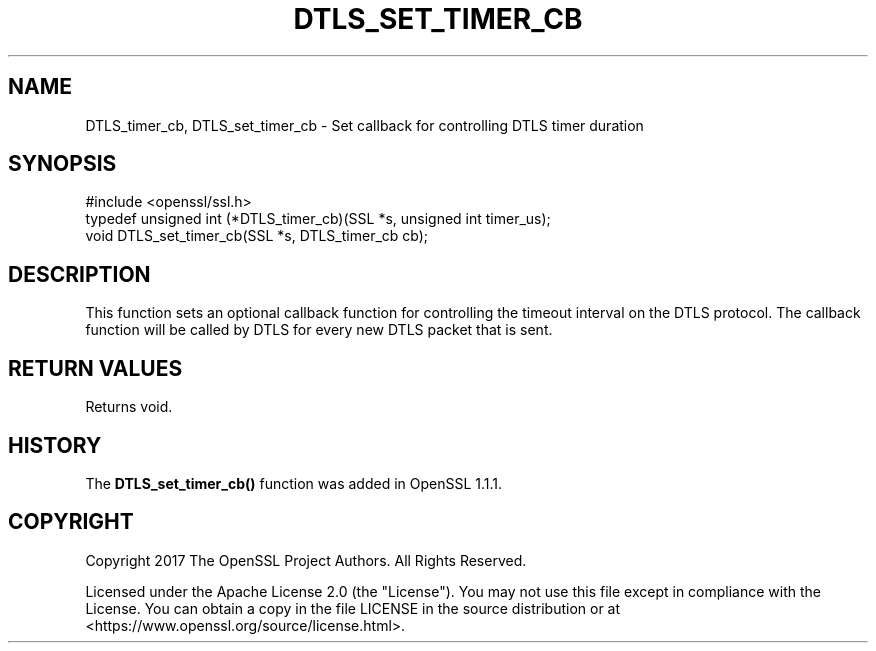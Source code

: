 .\" -*- mode: troff; coding: utf-8 -*-
.\" Automatically generated by Pod::Man 5.0102 (Pod::Simple 3.45)
.\"
.\" Standard preamble:
.\" ========================================================================
.de Sp \" Vertical space (when we can't use .PP)
.if t .sp .5v
.if n .sp
..
.de Vb \" Begin verbatim text
.ft CW
.nf
.ne \\$1
..
.de Ve \" End verbatim text
.ft R
.fi
..
.\" \*(C` and \*(C' are quotes in nroff, nothing in troff, for use with C<>.
.ie n \{\
.    ds C` ""
.    ds C' ""
'br\}
.el\{\
.    ds C`
.    ds C'
'br\}
.\"
.\" Escape single quotes in literal strings from groff's Unicode transform.
.ie \n(.g .ds Aq \(aq
.el       .ds Aq '
.\"
.\" If the F register is >0, we'll generate index entries on stderr for
.\" titles (.TH), headers (.SH), subsections (.SS), items (.Ip), and index
.\" entries marked with X<> in POD.  Of course, you'll have to process the
.\" output yourself in some meaningful fashion.
.\"
.\" Avoid warning from groff about undefined register 'F'.
.de IX
..
.nr rF 0
.if \n(.g .if rF .nr rF 1
.if (\n(rF:(\n(.g==0)) \{\
.    if \nF \{\
.        de IX
.        tm Index:\\$1\t\\n%\t"\\$2"
..
.        if !\nF==2 \{\
.            nr % 0
.            nr F 2
.        \}
.    \}
.\}
.rr rF
.\" ========================================================================
.\"
.IX Title "DTLS_SET_TIMER_CB 3ossl"
.TH DTLS_SET_TIMER_CB 3ossl 2025-02-11 3.4.1 OpenSSL
.\" For nroff, turn off justification.  Always turn off hyphenation; it makes
.\" way too many mistakes in technical documents.
.if n .ad l
.nh
.SH NAME
DTLS_timer_cb,
DTLS_set_timer_cb
\&\- Set callback for controlling DTLS timer duration
.SH SYNOPSIS
.IX Header "SYNOPSIS"
.Vb 1
\& #include <openssl/ssl.h>
\&
\& typedef unsigned int (*DTLS_timer_cb)(SSL *s, unsigned int timer_us);
\&
\& void DTLS_set_timer_cb(SSL *s, DTLS_timer_cb cb);
.Ve
.SH DESCRIPTION
.IX Header "DESCRIPTION"
This function sets an optional callback function for controlling the
timeout interval on the DTLS protocol. The callback function will be
called by DTLS for every new DTLS packet that is sent.
.SH "RETURN VALUES"
.IX Header "RETURN VALUES"
Returns void.
.SH HISTORY
.IX Header "HISTORY"
The \fBDTLS_set_timer_cb()\fR function was added in OpenSSL 1.1.1.
.SH COPYRIGHT
.IX Header "COPYRIGHT"
Copyright 2017 The OpenSSL Project Authors. All Rights Reserved.
.PP
Licensed under the Apache License 2.0 (the "License").  You may not use
this file except in compliance with the License.  You can obtain a copy
in the file LICENSE in the source distribution or at
<https://www.openssl.org/source/license.html>.

